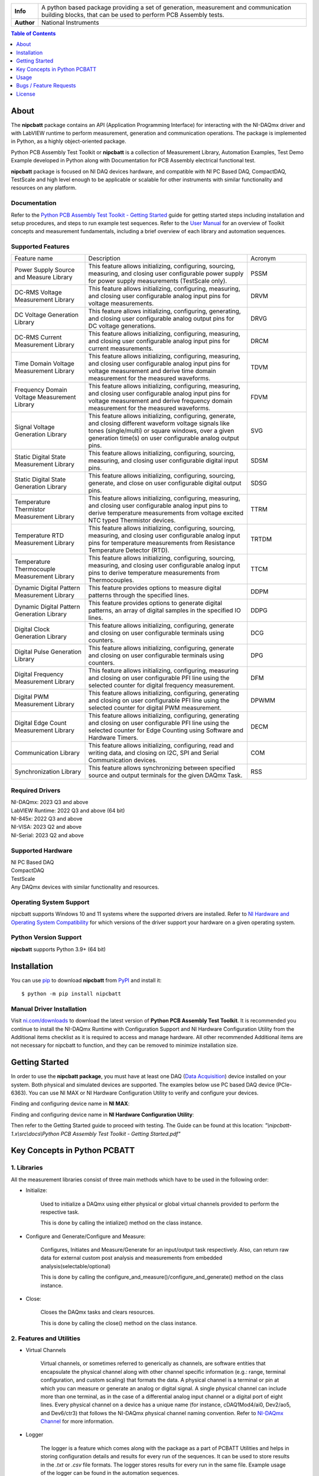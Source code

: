 +------------+------------------------------------------------------------------------------------+
| **Info**   | A python based package providing a set of generation, measurement and              | 
|            | communication building blocks, that can be used to perform PCB Assembly tests.     |
+------------+------------------------------------------------------------------------------------+
| **Author** | National Instruments                                                               |
+------------+------------------------------------------------------------------------------------+

.. contents:: Table of Contents
   :depth: 1
   :backlinks: none

About
=====

The **nipcbatt** package contains an API (Application Programming Interface) for interacting with 
the NI-DAQmx driver and with LabVIEW runtime to perform measurement, generation and communication 
operations. The package is implemented in Python, as a highly object-oriented package.

Python PCB Assembly Test Toolkit or **nipcbatt** is a collection of Measurement Library, Automation Examples,
Test Demo Example developed in Python along with Documentation for PCB Assembly electrical functional test.

**nipcbatt** package is focused on NI DAQ devices hardware, and compatible with NI PC Based DAQ, CompactDAQ,
TestScale and high level enough to be applicable or scalable for other instruments with similar functionality and 
resources on any platform.

Documentation
-------------

Refer to the `Python PCB Assembly Test Toolkit - Getting Started <https://github.com/ni/nipcbatt/blob/main/docs/Python%20PCB%20Assembly%20Test%20Toolkit%20-%20Getting%20Started.pdf>`_ guide for
getting started steps including installation and setup procedures, and steps to run example test sequences. 
Refer to the `User Manual <https://github.com/ni/nipcbatt/blob/main/docs/Python%20PCB%20Assembly%20Test%20Toolkit%20-%20User%20Manual.pdf>`_ for an overview of Toolkit concepts and measurement 
fundamentals, including a brief overview of each library and automation sequences.

Supported Features
------------------

.. list-table::
   :widths: 25 55 20
   :header-rows: 0

   * - Feature name
     - Description
     - Acronym
   * - Power Supply Source and Measure Library
     - This feature allows initializing, configuring, sourcing, measuring, and closing user configurable power supply for power supply measurements (TestScale only).
     - PSSM
   * - DC-RMS Voltage Measurement Library
     - This feature allows initializing, configuring, measuring, and closing user configurable analog input pins for voltage measurements.
     - DRVM
   * - DC Voltage Generation Library
     - This feature allows initializing, configuring, generating, and closing user configurable analog output pins for DC voltage generations.
     - DRVG
   * - DC-RMS Current Measurement Library
     - This feature allows initializing, configuring, measuring, and closing user configurable analog input pins for current measurements.
     - DRCM
   * - Time Domain Voltage Measurement Library
     - This feature allows initializing, configuring, measuring, and closing user configurable analog input pins for voltage measurement and derive time domain measurement for the measured waveforms.
     - TDVM
   * - Frequency Domain Voltage Measurement Library
     - This feature allows initializing, configuring, measuring, and closing user configurable analog input pins for voltage measurement and derive frequency domain measurement for the measured waveforms.
     - FDVM
   * - Signal Voltage Generation Library
     - This feature allows initializing, configuring, generate, and closing different waveform voltage signals like tones (single/multi) or square windows, over a given generation time(s) on user configurable analog output pins.
     - SVG
   * - Static Digital State Measurement Library
     - This feature allows initializing, configuring, sourcing, measuring, and closing user configurable digital input pins.
     - SDSM
   * - Static Digital State Generation Library
     - This feature allows initializing, configuring, sourcing, generate, and close on user configurable digital output pins.
     - SDSG
   * - Temperature Thermistor Measurement Library
     - This feature allows initializing, configuring, measuring, and closing user configurable analog input pins to derive temperature measurements from voltage excited NTC typed Thermistor devices.
     - TTRM
   * - Temperature RTD Measurement Library
     - This feature allows initializing, configuring, sourcing, measuring, and closing user configurable analog input pins for temperature measurements from Resistance Temperature Detector (RTD).
     - TRTDM
   * - Temperature Thermocouple Measurement Library
     - This feature allows initializing, configuring, sourcing, measuring, and closing user configurable analog input pins to derive temperature measurements from Thermocouples.
     - TTCM
   * - Dynamic Digital Pattern Measurement Library
     - This feature provides options to measure digital patterns through the specified lines.
     - DDPM
   * - Dynamic Digital Pattern Generation Library
     - This feature provides options to generate digital patterns, an array of digital samples in the specified IO lines.
     - DDPG
   * - Digital Clock Generation Library
     - This feature allows initializing, configuring, generate and closing on user configurable terminals using counters.
     - DCG
   * - Digital Pulse Generation Library
     - This feature allows initializing, configuring, generate and closing on user configurable terminals using counters.
     - DPG
   * - Digital Frequency Measurement Library
     - This feature allows initializing, configuring, measuring and closing on user configurable PFI line using the selected counter for digital frequency measurement.
     - DFM
   * - Digital PWM Measurement Library
     - This feature allows initializing, configuring, generating and closing on user configurable PFI line using the selected counter for digital PWM measurement.
     - DPWMM
   * - Digital Edge Count Measurement Library
     - This feature allows initializing, configuring, generating and closing on user configurable PFI line using the selected counter for Edge Counting using Software and Hardware Timers.
     - DECM
   * - Communication Library
     - This feature allows initializing, configuring, read and writing data, and closing on I2C, SPI and Serial Communication devices.
     - COM
   * - Synchronization Library
     - This feature allows synchronizing between specified source and output terminals for the given DAQmx Task.
     - RSS


Required Drivers
-----------------


| NI-DAQmx: 2023 Q3 and above 
| LabVIEW Runtime: 2022 Q3 and above (64 bit) 
| NI-845x: 2022 Q3 and above 
| NI-VISA: 2023 Q2 and above 
| NI-Serial: 2023 Q2 and above 

Supported Hardware
------------------

| NI PC Based DAQ
| CompactDAQ
| TestScale
| Any DAQmx devices with similar functionality and resources.


Operating System Support
------------------------

nipcbatt supports Windows 10 and 11 systems where the supported drivers are 
installed. Refer to `NI Hardware and Operating System Compatibility <https://www.ni.com/r/hw-support>`_ for 
which versions of the driver support your hardware on a given operating system.

Python Version Support
----------------------

**nipcbatt** supports Python 3.9+ (64 bit)

Installation
============

You can use `pip <http://pypi.python.org/pypi/pip>`_ to download **nipcbatt** from
`PyPI <https://pypi.org/project/nipcbatt/>`_ and install it::

  $ python -m pip install nipcbatt


Manual Driver Installation
--------------------------

Visit `ni.com/downloads <http://www.ni.com/downloads/>`_ to download the latest version of **Python PCB Assembly Test
Toolkit**. It is recommended you continue to install the NI-DAQmx Runtime with Configuration Support and NI Hardware Configuration Utility from the Additional items
checklist as it is required to access and manage hardware. All other recommended Additional items
are not necessary for nipcbatt to function, and they can be removed to minimize installation size. 

Getting Started
===============

In order to use the **nipcbatt package**, you must have at least one DAQ (`Data Acquisition <https://www.ni.com/en/shop/data-acquisition.html>`_)
device installed on your system. Both physical and simulated devices are supported. The examples below use PC 
based DAQ device (PCIe-6363). You can use NI MAX or NI Hardware 
Configuration Utility to verify and configure your devices.


Finding and configuring device name in **NI MAX**:

.. image:: https://raw.githubusercontent.com/ni/nidaqmx-python/ca9b8554e351a45172a3490a4716a52d8af6e95e/max_device_name.png

Finding and configuring device name in **NI Hardware Configuration Utility**:

.. image:: https://raw.githubusercontent.com/ni/nidaqmx-python/ca9b8554e351a45172a3490a4716a52d8af6e95e/hwcu_device_name.png

Then refer to the Getting Started guide to proceed with testing. The Guide can be found at this location: 
*"\\nipcbatt-1.x\\src\\docs\\Python PCB Assembly Test Toolkit - Getting Started.pdf"*


Key Concepts in Python PCBATT
=============================

1. Libraries
-------------

All the measurement libraries consist of three main methods which have to be used in the following order:

- Initialize:
 
   Used to initialize a DAQmx using either physical or global virtual channels 
   provided to perform the respective task.

   This is done by calling the intialize() method on the class instance.

 
- Configure and Generate/Configure and Measure:
 
   Configures, Initiates and Measure/Generate for an input/output 
   task respectively. Also, can return raw data for external custom post 
   analysis and measurements from embedded analysis(selectable/optional)
 
   This is done by calling the
   configure_and_measure()/configure_and_generate() method on the class instance.

- Close:
 
   Closes the DAQmx tasks and clears resources.

   This is done by calling the close() method on the class instance.

2. Features and Utilities
-------------------------

- Virtual Channels 

   Virtual channels, or sometimes referred to generically as channels, are software entities that encapsulate the physical channel along with 
   other channel specific information (e.g.: range, terminal configuration, and custom scaling) that formats the data. A physical channel is a 
   terminal or pin at which you can measure or generate an analog or digital signal. A single physical channel can include more than one 
   terminal, as in the case of a differential analog input channel or a digital port of eight lines. Every physical channel on a device has a unique 
   name (for instance, cDAQ1Mod4/ai0, Dev2/ao5, and Dev6/ctr3) that follows the NI-DAQmx physical channel naming convention. 
   Refer to `NI-DAQmx Channel <https://www.ni.com/docs/en-US/bundle/ni-daqmx/page/chans.html>`_ for more information.

- Logger

   The logger is a feature which comes along with the package as a part of PCBATT Utilities and helps in 
   storing configuration details and results for every run of the sequences. It can be used to store results 
   in the *.txt* or *.csv* file formats. The logger stores results for every run in the same file. Example usage of the logger can be found 
   in the automation sequences.

- Save Traces

   This Utility works in a similar manner as the logger but it saves configuration settings and results for each run in separate files.
   Example usage of the save_traces module can be found in the validation examples.



Usage
=============
 
1. Validation Examples
---------------------------
 
Validation examples are created as examples for testing and validating a pair of
libraries together, where one library is used for generation and another for measurement.
The validation examples can be found in this location in the installed library.

“\\<venv>\\Lib\\site-packages\\nipcbatt\\pcbatt_validation_examples”

Or refer to the location given below if you are using the downloaded
source code:

“\\nipcbatt-1.x\\src\\nipcbatt\\pcbatt_validation_examples”

 
2. Automation Sequences
-----------------------

Automation sequences are examples of using libraries for real time
scenarios like microphone tests, LED tests and so on. Automation sequences are tested in simulation mode.

Following is the list of Automation Sequences provided as a part of the package.

a. action_button_tests

b. audio_tests

c. communication_tests

d. digital_io_tests

e. led_tests

f. microphone_tests

g. power_supply_tests

h. sensor_tests

i. synchronization_tests

The Automation Sequences can be found in this location using the installed package:

“\\<venv>\\Lib\\site-packages\\nipcbatt\\pcbatt_automation”

Or refer to the location given below if you are using source code:

“\\nipcbatt-1.x\\src\\nipcbatt\\pcbatt_automation”
 
3. Functional Test Demo Sequence
---------------------------------
 
FT demo sequence is an example for creating a test sequence using
libraries with applying test limits on the results to determine whether the test is a pass or a fail.

Please refer to the FT Demo Sequence in the location.

“\\<venv>\\Lib\\site-packages\\nipcbatt\\pcbatt_ft_demo_test_sequence”

Or refer to the location given below if you are using source code:

“\\nipcbatt-1.x\\src\\nipcbatt\\pcbatt_ft_demo_test_sequence”



Bugs / Feature Requests
=======================

To report a bug or submit a feature request, please use this `link <https://www.ni.com/my-support/s/service-requests>`_.
Or write an email to : `Customer Requests <90006a91.emerson.onmicrosoft.com@amer.teams.ms>`_


License
========
**nipcbatt** is licensed under an MIT-style license. Other incorporated projects may be licensed under different licenses. All 
licenses allow for non-commercial and commercial use.

